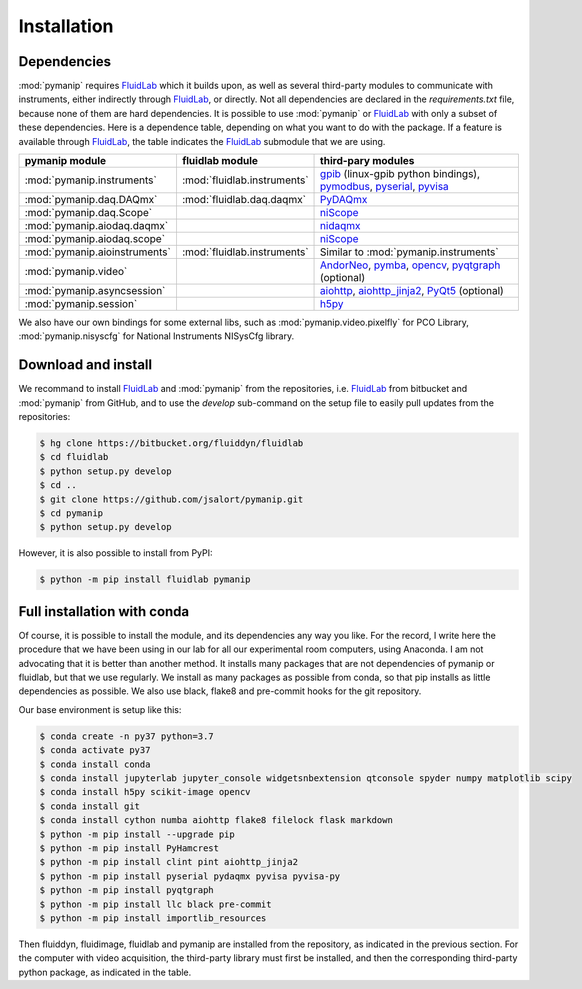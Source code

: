 Installation
============

Dependencies
------------

:mod:`pymanip` requires FluidLab_ which it builds upon, as well as several third-party modules
to communicate with instruments, either indirectly through FluidLab_, or directly. Not all
dependencies are declared in the `requirements.txt` file, because none of them are hard
dependencies. It is possible to use :mod:`pymanip` or FluidLab_ with only a subset of these
dependencies.
Here is a dependence table, depending on what you want to do with the package. If a feature
is available through FluidLab_, the table indicates the FluidLab_ submodule that we are
using.

=============================  =========================== ==========================================================================
pymanip module                 fluidlab module             third-pary modules
=============================  =========================== ==========================================================================
:mod:`pymanip.instruments`     :mod:`fluidlab.instruments` gpib_ (linux-gpib python bindings), pymodbus_, pyserial_, pyvisa_
:mod:`pymanip.daq.DAQmx`       :mod:`fluidlab.daq.daqmx`   PyDAQmx_
:mod:`pymanip.daq.Scope`                                   niScope_
:mod:`pymanip.aiodaq.daqmx`                                nidaqmx_
:mod:`pymanip.aiodaq.scope`                                niScope_
:mod:`pymanip.aioinstruments`  :mod:`fluidlab.instruments` Similar to :mod:`pymanip.instruments`
:mod:`pymanip.video`                                       AndorNeo_, pymba_, opencv_, pyqtgraph_ (optional)
:mod:`pymanip.asyncsession`                                aiohttp_, aiohttp_jinja2_, PyQt5_ (optional)
:mod:`pymanip.session`                                     h5py_
=============================  =========================== ==========================================================================

We also have our own bindings for some external libs, such as :mod:`pymanip.video.pixelfly` for PCO Library, :mod:`pymanip.nisyscfg`
for National Instruments NISysCfg library.

Download and install
--------------------

We recommand to install FluidLab_ and :mod:`pymanip` from the repositories, i.e. FluidLab_ from bitbucket and
:mod:`pymanip` from GitHub, and to use the `develop` sub-command on the setup file to easily pull updates from the
repositories:

.. code-block:: bash

    $ hg clone https://bitbucket.org/fluiddyn/fluidlab
    $ cd fluidlab
    $ python setup.py develop
    $ cd ..
    $ git clone https://github.com/jsalort/pymanip.git
    $ cd pymanip
    $ python setup.py develop

However, it is also possible to install from PyPI:

.. code-block:: bash

    $ python -m pip install fluidlab pymanip

Full installation with conda
----------------------------

Of course, it is possible to install the module, and its dependencies any way you like. For the record, I write here
the procedure that we have been using in our lab for all our experimental room computers, using Anaconda. I am not
advocating that it is better than another method. It installs 
many packages that are not dependencies of pymanip or fluidlab, but that we use regularly. We install as many packages
as possible from conda, so that pip installs as little dependencies as possible. We also use black, flake8 and pre-commit
hooks for the git repository.

Our base environment is setup like this:

.. code-block:: bash

    $ conda create -n py37 python=3.7
    $ conda activate py37
    $ conda install conda
    $ conda install jupyterlab jupyter_console widgetsnbextension qtconsole spyder numpy matplotlib scipy
    $ conda install h5py scikit-image opencv
    $ conda install git
    $ conda install cython numba aiohttp flake8 filelock flask markdown
    $ python -m pip install --upgrade pip
    $ python -m pip install PyHamcrest
    $ python -m pip install clint pint aiohttp_jinja2
    $ python -m pip install pyserial pydaqmx pyvisa pyvisa-py
    $ python -m pip install pyqtgraph
    $ python -m pip install llc black pre-commit
    $ python -m pip install importlib_resources

Then fluiddyn, fluidimage, fluidlab and pymanip are installed from the repository, as indicated in the previous
section. For the computer with video acquisition, the third-party library must first be installed, and then the
corresponding third-party python package, as indicated in the table.


.. _FluidLab: https://fluidlab.readthedocs.io/en/latest/

.. _gpib: https://linux-gpib.sourceforge.io

.. _pymodbus: https://pypi.org/project/pymodbus3/

.. _pyserial: https://pypi.org/project/pyserial/

.. _pyvisa: https://pypi.org/project/PyVISA/

.. _PyDAQmx: https://pypi.org/project/PyDAQmx/

.. _niScope: https://pypi.org/project/niscope/

.. _nidaqmx: https://github.com/ni/nidaqmx-python/

.. _AndorNeo: https://github.com/scivision/pyAndorNeo/tree/master/AndorNeo

.. _pymba: https://pypi.org/project/pymba/

.. _opencv: https://opencv-python-tutroals.readthedocs.io/en/latest/py_tutorials/py_setup/py_intro/py_intro.html

.. _pyqtgraph: https://pypi.org/project/pyqtgraph/

.. _aiohttp: https://pypi.org/project/aiohttp/

.. _aiohttp_jinja2: https://pypi.org/project/aiohttp-jinja2/

.. _PyQt5: https://pypi.org/project/PyQt5/

.. _h5py: https://pypi.org/project/h5py/
